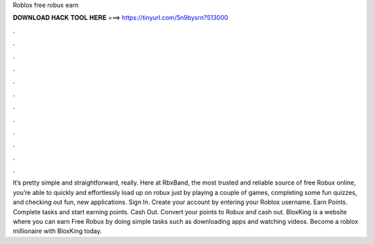 Roblox free robux earn

𝐃𝐎𝐖𝐍𝐋𝐎𝐀𝐃 𝐇𝐀𝐂𝐊 𝐓𝐎𝐎𝐋 𝐇𝐄𝐑𝐄 ===> https://tinyurl.com/5n9bysrn?513000

.

.

.

.

.

.

.

.

.

.

.

.

It’s pretty simple and straightforward, really. Here at RbxBand, the most trusted and reliable source of free Robux online, you’re able to quickly and effortlessly load up on robux just by playing a couple of games, completing some fun quizzes, and checking out fun, new applications. Sign In. Create your account by entering your Roblox username. Earn Points. Complete tasks and start earning points. Cash Out. Convert your points to Robux and cash out. BloxKing is a website where you can earn Free Robux by doing simple tasks such as downloading apps and watching videos. Become a roblox millionaire with BloxKing today.